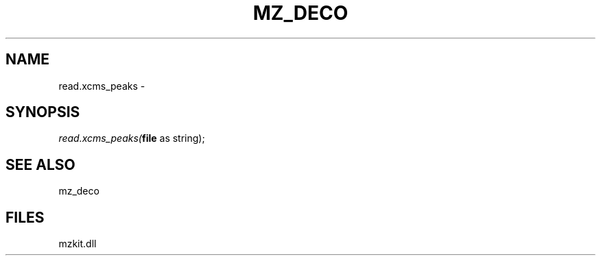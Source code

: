 .\" man page create by R# package system.
.TH MZ_DECO 1 2000-1月 "read.xcms_peaks" "read.xcms_peaks"
.SH NAME
read.xcms_peaks \- 
.SH SYNOPSIS
\fIread.xcms_peaks(\fBfile\fR as string);\fR
.SH SEE ALSO
mz_deco
.SH FILES
.PP
mzkit.dll
.PP

